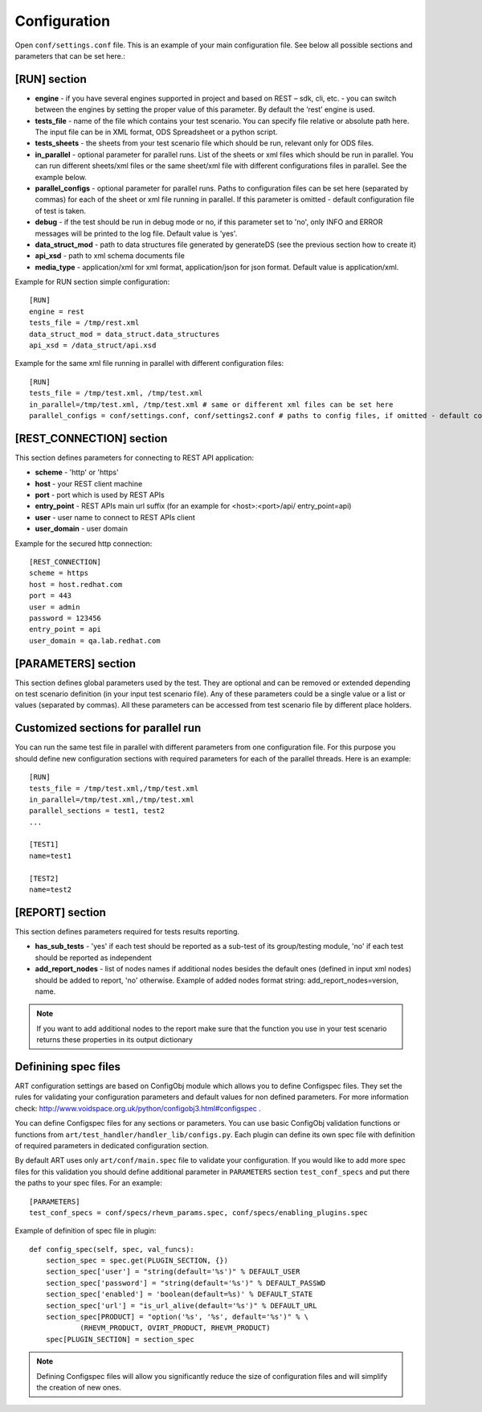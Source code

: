 Configuration
--------------
Open ``conf/settings.conf`` file. This is an example of your main configuration file.
See below all possible sections and parameters that can be set here.:

[RUN] section
=============
* **engine** - if you have several engines supported in project and based on REST – sdk, cli, etc. - you can switch between the engines by setting the proper value of this parameter. By default the ‘rest’ engine is used.
* **tests_file** - name of the file which contains your test scenario. You can specify file relative or absolute path here. The input file can be in XML format, ODS Spreadsheet or a python script.
* **tests_sheets** -  the sheets from your test scenario file which should be run, relevant only for ODS files.
* **in_parallel** - optional parameter for parallel runs. List of the sheets or xml files which should be run in parallel. You can run different sheets/xml files or the same sheet/xml file with different configurations files in parallel. See the example below. 
* **parallel_configs** - optional parameter for parallel runs. Paths to configuration files can be set here (separated by commas) for each of the sheet or xml file running in parallel. If this parameter is omitted - default configuration file of test is taken. 
* **debug** - if the test should be run in debug mode or no, if this parameter set to 'no', only INFO and ERROR messages will be printed to the log file. Default value is 'yes'.
* **data_struct_mod** - path to data structures file generated by generateDS (see the previous section how to create it)
* **api_xsd** - path to xml schema documents file
* **media_type** - application/xml for xml format, application/json for json format. Default value is application/xml.

Example for RUN section simple configuration::

    [RUN]
    engine = rest
    tests_file = /tmp/rest.xml
    data_struct_mod = data_struct.data_structures
    api_xsd = /data_struct/api.xsd


Example for the same xml file running in parallel with different configuration files::

    [RUN]
    tests_file = /tmp/test.xml, /tmp/test.xml
    in_parallel=/tmp/test.xml, /tmp/test.xml # same or different xml files can be set here
    parallel_configs = conf/settings.conf, conf/settings2.conf # paths to config files, if omitted - default config is set

[REST_CONNECTION] section
=========================
This section defines parameters for connecting to REST API application:

* **scheme** - 'http' or 'https' 
* **host** - your REST client machine 
* **port** - port which is used by REST APIs
* **entry_point** - REST APIs main url suffix (for an example for <host>:<port>/api/ entry_point=api)
* **user** - user name to connect to REST APIs client
* **user_domain** - user domain

Example for the secured http connection::

    [REST_CONNECTION]
    scheme = https
    host = host.redhat.com
    port = 443
    user = admin
    password = 123456
    entry_point = api
    user_domain = qa.lab.redhat.com

[PARAMETERS] section
====================
This section defines global parameters used by the test. They are optional and can be removed or extended depending on test scenario definition (in your input test scenario file). Any of these parameters could be a single value or a list or values (separated by commas). All these parameters can be accessed from test scenario file by different place holders.

Customized sections for parallel run
=====================================
You can run the same test file in parallel with different parameters from one configuration file. For this purpose you should define new configuration sections with required parameters for each of the parallel threads. Here is an example::

    [RUN]
    tests_file = /tmp/test.xml,/tmp/test.xml
    in_parallel=/tmp/test.xml,/tmp/test.xml
    parallel_sections = test1, test2
    ...

    [TEST1]
    name=test1

    [TEST2]
    name=test2


[REPORT] section
==================
This section defines parameters required for tests results reporting. 

* **has_sub_tests** - 'yes' if each test should be reported as a sub-test of its group/testing module, 'no' if each test should be reported as independent 
* **add_report_nodes** - list of nodes names if additional nodes besides the default ones (defined in input xml nodes) should be added to report, 'no' otherwise. Example of added nodes format string: add_report_nodes=version, name.

.. note::

    If you want to add additional nodes to the report  make sure that the function you use in your test scenario returns these properties in its output dictionary

Definining spec files
=====================
ART configuration settings are based on ConfigObj module which allows you to define Configspec files.
They set the rules for validating your configuration
parameters and default values for non defined parameters. For more information check: http://www.voidspace.org.uk/python/configobj3.html#configspec .

You can define Configspec files for any sections or parameters. You can use basic ConfigObj validation functions or functions from ``art/test_handler/handler_lib/configs.py``.
Each plugin can define its own spec file with definition of required parameters in dedicated configuration section.

By default ART uses only ``art/conf/main.spec`` file to validate your configuration.
If you would like to add more spec files for this validation you should define additional parameter in ``PARAMETERS`` section ``test_conf_specs`` and put there the paths to your spec files.
For an example::

    [PARAMETERS]
    test_conf_specs = conf/specs/rhevm_params.spec, conf/specs/enabling_plugins.spec

Example of definition of spec file in plugin::

    def config_spec(self, spec, val_funcs):
        section_spec = spec.get(PLUGIN_SECTION, {})
        section_spec['user'] = "string(default='%s')" % DEFAULT_USER
        section_spec['password'] = "string(default='%s')" % DEFAULT_PASSWD
        section_spec['enabled'] = 'boolean(default=%s)' % DEFAULT_STATE
        section_spec['url'] = "is_url_alive(default='%s')" % DEFAULT_URL
        section_spec[PRODUCT] = "option('%s', '%s', default='%s')" % \
                (RHEVM_PRODUCT, OVIRT_PRODUCT, RHEVM_PRODUCT)
        spec[PLUGIN_SECTION] = section_spec

.. note::

    Defining Configspec files will allow you significantly reduce the size of configuration files and will simplify the creation of new ones.

